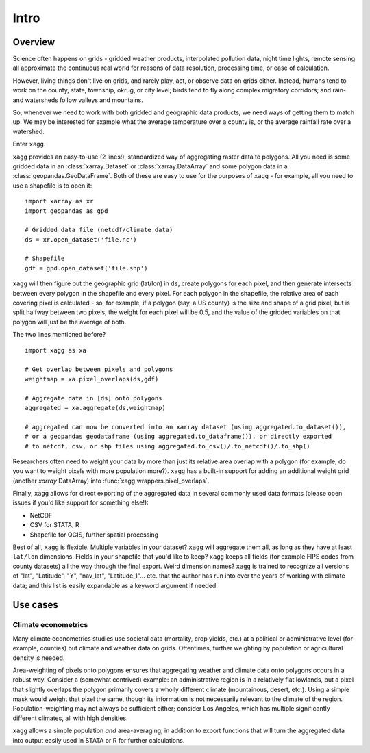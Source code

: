 Intro
#######################################

Overview
=======================================
Science often happens on grids - gridded weather products, interpolated pollution data, night time lights, remote sensing all approximate the continuous real world for reasons of data resolution, processing time, or ease of calculation.

However, living things don't live on grids, and rarely play, act, or observe data on grids either. Instead, humans tend to work on the county, state, township, okrug, or city level; birds tend to fly along complex migratory corridors; and rain- and watersheds follow valleys and mountains. 

So, whenever we need to work with both gridded and geographic data products, we need ways of getting them to match up. We may be interested for example what the average temperature over a county is, or the average rainfall rate over a watershed. 

Enter ``xagg``. 

``xagg`` provides an easy-to-use (2 lines!), standardized way of aggregating raster data to polygons. All you need is some gridded data in an :class:`xarray.Dataset` or :class:`xarray.DataArray` and some polygon data in a :class:`geopandas.GeoDataFrame`. Both of these are easy to use for the purposes of ``xagg`` - for example, all you need to use a shapefile is to open it::

   import xarray as xr
   import geopandas as gpd
    
   # Gridded data file (netcdf/climate data)
   ds = xr.open_dataset('file.nc')

   # Shapefile
   gdf = gpd.open_dataset('file.shp')


``xagg`` will then figure out the geographic grid (lat/lon) in ``ds``, create polygons for each pixel, and then generate intersects between every polygon in the shapefile and every pixel. For each polygon in the shapefile, the relative area of each covering pixel is calculated - so, for example, if a polygon (say, a US county) is the size and shape of a grid pixel, but is split halfway between two pixels, the weight for each pixel will be 0.5, and the value of the gridded variables on that polygon will just be the average of both. 

The two lines mentioned before? ::

   import xagg as xa

   # Get overlap between pixels and polygons
   weightmap = xa.pixel_overlaps(ds,gdf)

   # Aggregate data in [ds] onto polygons
   aggregated = xa.aggregate(ds,weightmap)

   # aggregated can now be converted into an xarray dataset (using aggregated.to_dataset()), 
   # or a geopandas geodataframe (using aggregated.to_dataframe()), or directly exported 
   # to netcdf, csv, or shp files using aggregated.to_csv()/.to_netcdf()/.to_shp()


Researchers often need to weight your data by more than just its relative area overlap with a polygon (for example, do you want to weight pixels with more population more?). ``xagg`` has a built-in support for adding an additional weight grid (another `xarray` DataArray) into :func:`xagg.wrappers.pixel_overlaps`. 

Finally, ``xagg`` allows for direct exporting of the aggregated data in several commonly used data formats (please open issues if you'd like support for something else!):

- NetCDF 
- CSV for STATA, R
- Shapefile for QGIS, further spatial processing

Best of all, ``xagg`` is flexible. Multiple variables in your dataset? ``xagg`` will aggregate them all, as long as they have at least ``lat/lon`` dimensions. Fields in your shapefile that you'd like to keep? ``xagg`` keeps all fields (for example FIPS codes from county datasets) all the way through the final export. Weird dimension names? ``xagg`` is trained to recognize all versions of "lat", "Latitude", "Y", "nav_lat", "Latitude_1"... etc. that the author has run into over the years of working with climate data; and this list is easily expandable as a keyword argument if needed. 

Use cases
=======================================

Climate econometrics
--------------------------------------
Many climate econometrics studies use societal data (mortality, crop yields, etc.) at a political or administrative level (for example, counties) but climate and weather data on grids. Oftentimes, further weighting by population or agricultural density is needed. 

Area-weighting of pixels onto polygons ensures that aggregating weather and climate data onto polygons occurs in a robust way. Consider a (somewhat contrived) example: an administrative region is in a relatively flat lowlands, but a pixel that slightly overlaps the polygon primarily covers a wholly different climate (mountainous, desert, etc.). Using a simple mask would weight that pixel the same, though its information is not necessarily relevant to the climate of the region. Population-weighting may not always be sufficient either; consider Los Angeles, which has multiple significantly different climates, all with high densities. 

``xagg`` allows a simple population *and* area-averaging, in addition to export functions that will turn the aggregated data into output easily used in STATA or R for further calculations.
